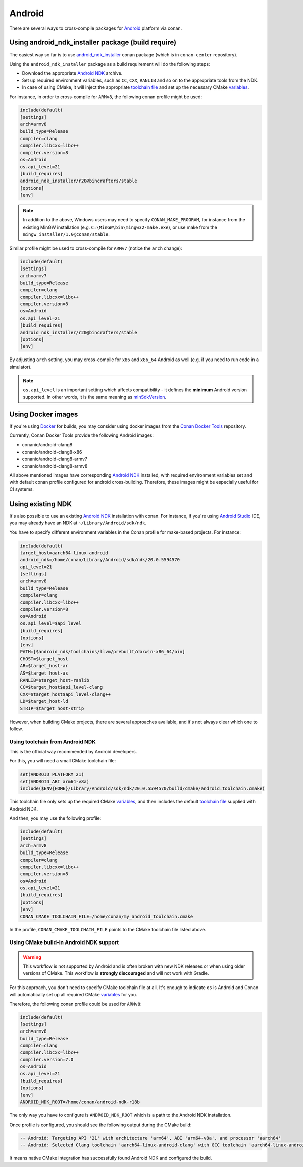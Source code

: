 .. _android:

|android_logo| Android
____________________________

There are several ways to cross-compile packages for `Android <https://www.android.com>`__ platform via conan.

Using android_ndk_installer package (build require)
=========================================================

The easiest way so far is to use `android_ndk_installer <https://github.com/bincrafters/conan-android_ndk_installer>`_ conan package (which is in ``conan-center`` repository).

Using the ``android_ndk_installer`` package as a build requirement will do the following steps:

- Download the appropriate `Android NDK <https://developer.android.com/ndk>`_ archive.

- Set up required environment variables, such as ``CC``, ``CXX``, ``RANLIB`` and so on to the appropriate tools from the NDK.

- In case of using CMake, it will inject the appropriate `toolchain file <https://developer.android.com/ndk/guides/cmake#the_cmake_toolchain_file>`_ and set up the necessary CMake `variables <https://developer.android.com/ndk/guides/cmake#variables>`_.

For instance, in order to cross-compile for ``ARMv8``, the following conan profile might be used:

.. code-block:: text

  include(default)
  [settings]
  arch=armv8
  build_type=Release
  compiler=clang
  compiler.libcxx=libc++
  compiler.version=8
  os=Android
  os.api_level=21
  [build_requires]
  android_ndk_installer/r20@bincrafters/stable
  [options]
  [env]

.. note:: 

   In addition to the above, Windows users may need to specify ``CONAN_MAKE_PROGRAM``,
   for instance from the existing MinGW installation (e.g. ``C:\MinGW\bin\mingw32-make.exe``), or use make from the ``mingw_installer/1.0@conan/stable``.

Similar profile might be used to cross-compile for ``ARMv7`` (notice the ``arch`` change):

.. code-block:: text

  include(default)
  [settings]
  arch=armv7
  build_type=Release
  compiler=clang
  compiler.libcxx=libc++
  compiler.version=8
  os=Android
  os.api_level=21
  [build_requires]
  android_ndk_installer/r20@bincrafters/stable
  [options]
  [env]

By adjusting ``arch`` setting, you may cross-compile for ``x86`` and ``x86_64`` Android as well (e.g. if you need to run code in a simulator).

.. note:: 

  ``os.api_level`` is an important setting which affects compatibility - it defines the **minimum** Android version supported.
  In other words, it is the same meaning as `minSdkVersion <https://developer.android.com/guide/topics/manifest/uses-sdk-element>`_.

Using Docker images
===================

If you're using `Docker <https://www.docker.com>`_ for builds, you may consider using docker images from the
`Conan Docker Tools <https://github.com/conan-io/conan-docker-tools>`_ repository.

Currently, Conan Docker Tools provide the following Android images:

- conanio/android-clang8
- conanio/android-clang8-x86
- conanio/android-clang8-armv7
- conanio/android-clang8-armv8

All above mentioned images have corresponding `Android NDK <https://developer.android.com/ndk>`_ installed, with required environment variables 
set and with default conan profile configured for android cross-building. Therefore, these images might be especially useful for CI systems.

Using existing NDK
==================

It's also possible to use an existing `Android NDK <https://developer.android.com/ndk>`_ installation with conan.
For instance, if you're using `Android Studio <https://developer.android.com/studio/>`_ IDE, you may already have an NDK at ``~/Library/Android/sdk/ndk``.

You have to specify different environment variables in the Conan profile for make-based projects. For instance:

.. code-block:: text

  include(default)
  target_host=aarch64-linux-android
  android_ndk=/home/conan/Library/Android/sdk/ndk/20.0.5594570
  api_level=21
  [settings]
  arch=armv8
  build_type=Release
  compiler=clang
  compiler.libcxx=libc++
  compiler.version=8
  os=Android
  os.api_level=$api_level
  [build_requires]
  [options]
  [env]
  PATH=[$android_ndk/toolchains/llvm/prebuilt/darwin-x86_64/bin]
  CHOST=$target_host
  AR=$target_host-ar
  AS=$target_host-as
  RANLIB=$target_host-ranlib
  CC=$target_host$api_level-clang
  CXX=$target_host$api_level-clang++
  LD=$target_host-ld
  STRIP=$target_host-strip

However, when building CMake projects, there are several approaches available, and it's not always clear which one to follow.

Using toolchain from Android NDK
--------------------------------

This is the official way recommended by Android developers.

For this, you will need a small CMake toolchain file:

.. code-block:: text

  set(ANDROID_PLATFORM 21)
  set(ANDROID_ABI arm64-v8a)
  include($ENV{HOME}/Library/Android/sdk/ndk/20.0.5594570/build/cmake/android.toolchain.cmake)

This toolchain file only sets up the required CMake `variables <https://developer.android.com/ndk/guides/cmake#variables>`_,
and then includes the default `toolchain file <https://developer.android.com/ndk/guides/cmake#the_cmake_toolchain_file>`_ supplied with Android NDK.

And then, you may use the following profile:

.. code-block:: text

  include(default)
  [settings]
  arch=armv8
  build_type=Release
  compiler=clang
  compiler.libcxx=libc++
  compiler.version=8
  os=Android
  os.api_level=21
  [build_requires]
  [options]
  [env]
  CONAN_CMAKE_TOOLCHAIN_FILE=/home/conan/my_android_toolchain.cmake

In the profile, ``CONAN_CMAKE_TOOLCHAIN_FILE`` points to the CMake toolchain file listed above.


Using CMake build-in Android NDK support
----------------------------------------

.. warning::

    This workflow is not supported by Android and is often broken with new NDK releases or when using older versions of CMake.
    This workflow is **strongly discouraged** and will not work with Gradle.

For this approach, you don't need to specify CMake toolchain file at all. It's enough to indicate ``os`` is Android
and Conan will automatically set up all required CMake
`variables <https://cmake.org/cmake/help/latest/manual/cmake-toolchains.7.html#cross-compiling-for-android>`__ for you.

Therefore, the following conan profile could be used for ``ARMv8``:

.. code-block:: text

  include(default)
  [settings]
  arch=armv8
  build_type=Release
  compiler=clang
  compiler.libcxx=libc++
  compiler.version=7.0
  os=Android
  os.api_level=21
  [build_requires]
  [options]
  [env]
  ANDROID_NDK_ROOT=/home/conan/android-ndk-r18b

The only way you have to configure is ``ANDROID_NDK_ROOT`` which is a path to the Android NDK installation.

Once profile is configured, you should see the following output during the CMake build:

.. code-block:: text

  -- Android: Targeting API '21' with architecture 'arm64', ABI 'arm64-v8a', and processor 'aarch64'
  -- Android: Selected Clang toolchain 'aarch64-linux-android-clang' with GCC toolchain 'aarch64-linux-android-4.9'

It means native CMake integration has successfully found Android NDK and configured the build.

.. |android_logo| image:: ../../images/android_logo.png
                  :width: 180px
